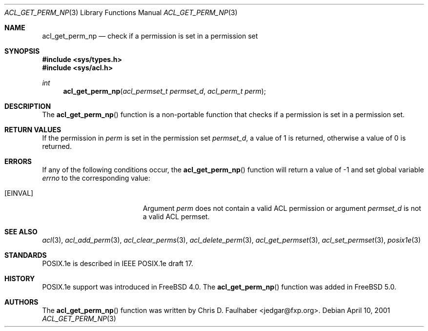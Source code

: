 .\"
.\" Copyright (c) 2001 Chris D. Faulhaber
.\" All rights reserved.
.\"
.\" Redistribution and use in source and binary forms, with or without
.\" modification, are permitted provided that the following conditions
.\" are met:
.\" 1. Redistributions of source code must retain the above copyright
.\"    notice, this list of conditions and the following disclaimer.
.\" 2. Redistributions in binary form must reproduce the above copyright
.\"    notice, this list of conditions and the following disclaimer in the
.\"    documentation and/or other materials provided with the distribution.
.\"
.\" THIS SOFTWARE IS PROVIDED BY THE AUTHOR AND CONTRIBUTORS ``AS IS'' AND
.\" ANY EXPRESS OR IMPLIED WARRANTIES, INCLUDING, BUT NOT LIMITED TO, THE
.\" IMPLIED WARRANTIES OF MERCHANTABILITY AND FITNESS FOR A PARTICULAR PURPOSE
.\" ARE DISCLAIMED.  IN NO EVENT SHALL THE AUTHOR OR THE VOICES IN HIS HEAD BE
.\" LIABLE FOR ANY DIRECT, INDIRECT, INCIDENTAL, SPECIAL, EXEMPLARY, OR
.\" CONSEQUENTIAL DAMAGES (INCLUDING, BUT NOT LIMITED TO, PROCUREMENT OF
.\" SUBSTITUTE GOODS OR SERVICES; LOSS OF USE, DATA, OR PROFITS; OR BUSINESS
.\" INTERRUPTION) HOWEVER CAUSED AND ON ANY THEORY OF LIABILITY, WHETHER IN
.\" CONTRACT, STRICT LIABILITY, OR TORT (INCLUDING NEGLIGENCE OR OTHERWISE)
.\" ARISING IN ANY WAY OUT OF THE USE OF THIS SOFTWARE, EVEN IF ADVISED OF THE
.\" POSSIBILITY OF SUCH DAMAGE.
.\"
.\" $FreeBSD: acl_get_perm_np.3,v 1.4 2002/12/18 12:45:09 ru Exp $
.\"
.Dd April 10, 2001
.Dt ACL_GET_PERM_NP 3
.Os
.Sh NAME
.Nm acl_get_perm_np
.Nd "check if a permission is set in a permission set"
.Sh SYNOPSIS
.In sys/types.h
.In sys/acl.h
.Ft int
.Fn acl_get_perm_np "acl_permset_t permset_d" "acl_perm_t perm"
.Sh DESCRIPTION
The
.Fn acl_get_perm_np
function
is a non-portable function that checks if a permission is set in
a permission set.
.Sh RETURN VALUES
If the permission in
.Fa perm
is set in the permission set
.Fa permset_d ,
a value of
1
is returned, otherwise a value of
0
is returned.
.Sh ERRORS
If any of the following conditions occur, the
.Fn acl_get_perm_np
function will return a value of
\-1
and set global variable
.Va errno
to the corresponding value:
.Bl -tag -width Er
.It Bq Er EINVAL
Argument
.Fa perm
does not contain a valid ACL permission or argument
.Fa permset_d
is not a valid ACL permset.
.El
.Sh SEE ALSO
.Xr acl 3 ,
.Xr acl_add_perm 3 ,
.Xr acl_clear_perms 3 ,
.Xr acl_delete_perm 3 ,
.Xr acl_get_permset 3 ,
.Xr acl_set_permset 3 ,
.Xr posix1e 3
.Sh STANDARDS
POSIX.1e is described in IEEE POSIX.1e draft 17.
.Sh HISTORY
POSIX.1e support was introduced in
.Fx 4.0 .
The
.Fn acl_get_perm_np
function was added in
.Fx 5.0 .
.Sh AUTHORS
The
.Fn acl_get_perm_np
function was written by
.An Chris D. Faulhaber Aq jedgar@fxp.org .
